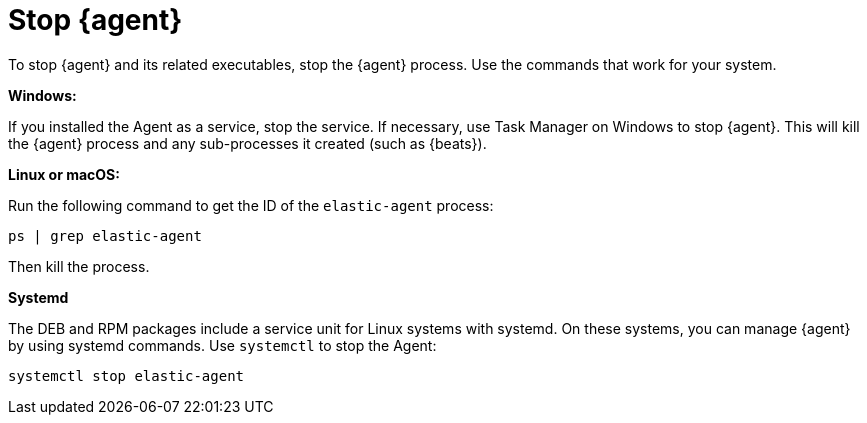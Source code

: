 [[stop-elastic-agent]]
[role="xpack"]
= Stop {agent}

To stop {agent} and its related executables, stop the {agent} process. Use the
commands that work for your system. 

//TODO: Replace with tabbed panel when it's out of experimental phase.

*Windows:*

If you installed the Agent as a service, stop the service. If
necessary, use Task Manager on Windows to stop {agent}. This will kill the
{agent} process and any sub-processes it created (such as {beats}).

*Linux or macOS:*

Run the following command to get the ID of the `elastic-agent` process:

[source,shell]
----
ps | grep elastic-agent
----

Then kill the process.

*Systemd*

The DEB and RPM packages include a service unit for Linux systems with systemd.
On these systems, you can manage {agent} by using systemd commands. Use
`systemctl` to stop the Agent:

[source,shell]
----
systemctl stop elastic-agent
----
